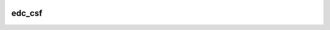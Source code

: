 |pypi| |actions| |codecov| |downloads|

edc_csf
-------

.. |pypi| image:: https://img.shields.io/pypi/v/edc-csf.svg
    :target: https://pypi.python.org/pypi/edc-csf

.. |actions| image:: https://github.com/clinicedc/edc-csf/actions/workflows/build.yml/badge.svg
  :target: https://github.com/clinicedc/edc-csf/actions/workflows/build.yml

.. |codecov| image:: https://codecov.io/gh/clinicedc/edc-csf/branch/develop/graph/badge.svg
  :target: https://codecov.io/gh/clinicedc/edc-csf

.. |downloads| image:: https://pepy.tech/badge/edc-csf
   :target: https://pepy.tech/project/edc-csf

